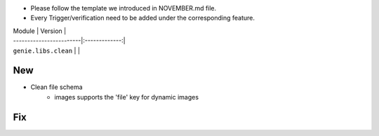 * Please follow the template we introduced in NOVEMBER.md file.
* Every Trigger/verification need to be added under the corresponding feature.

| Module                  | Version       |
| ------------------------|:-------------:|
| ``genie.libs.clean``    |               |

--------------------------------------------------------------------------------
                                New
--------------------------------------------------------------------------------
* Clean file schema
    * images supports the 'file' key for dynamic images


--------------------------------------------------------------------------------
                                Fix
--------------------------------------------------------------------------------
